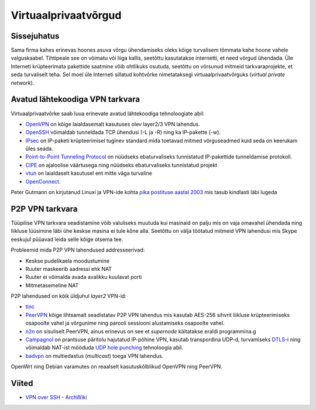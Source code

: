 .. title: Virtuaalprivaatvõrgud
.. tags: iptables, OpenVPN, PeerVPN, n2n, security, privacy
.. date: 2013-10-31

Virtuaalprivaatvõrgud
=====================

Sissejuhatus
------------

Sama firma kahes erinevas hoones asuva võrgu ühendamiseks oleks kõige turvalisem 
tõmmata kahe hoone vahele valguskaabel. Tihtipeale see on võimatu või liiga kallis,
seetõttu kasutatakse internetti, et need võrgud ühendada.
Üle Interneti krüpteerimata pakettide saatmine võib ohtlikuks osutuda,
seetõttu on võrsunud mitmeid tarkvaraprojekte, et seda turvaliselt teha.
Sel moel üle Interneti sillatud kohtvõrke nimetataksegi virtuaalprivaatvõrguks
(*virtual* *private* *network*).

Avatud lähtekoodiga VPN tarkvara
--------------------------------

Virtuaalprivaatvõrke saab luua erinevate avatud lähtekoodiga tehnoloogiate abil:

* `OpenVPN <http://openvpn.net/>`_ on kõige laialdasemalt kasutuses olev
  layer2/3 VPN lahendus.
* `OpenSSH <http://www.openssh.com/>`_ võimaldab tunneldada TCP ühendusi (-L ja -R)
  ning ka IP-pakette (-w).
* `IPsec <http://en.wikipedia.org/wiki/IPsec>`_ on IP-paketi krüpteerimisel
  tuginev standard mida toetavad mitmed võrguseadmed kuid seda on keerukam
  üles seada.
* `Point-to-Point Tunneling Protocol <http://en.wikipedia.org/wiki/Point-to-Point_Tunneling_Protocol>`_
  on nüüdseks ebaturvaliseks tunnistatud IP-pakettide tunneldamise protokoll.
* `CIPE <http://sites.inka.de/~W1011/devel/cipe.html>`_ on ajaloolise väärtusega ning nüüdseks ebaturvaliseks tunnistatud projekt
* `vtun <http://vtun.sourceforge.net/>`_ on laialdaselt kasutusel ent mitte väga turvaline
* `OpenConnect <http://www.infradead.org/openconnect/>`_.

Peter Gutmann on kirjutanud Linuxi ja VPN-ide kohta 
`pika postituse aastal 2003 <https://www.cs.auckland.ac.nz/~pgut001/pubs/linux_vpn.txt>`_
mis tasub kindlasti läbi lugeda

P2P VPN tarkvara
----------------

Tüüpilise VPN tarkvara seadistamine võib valuliseks muutuda kui masinaid on palju
mis on vaja omavahel ühendada ning liikluse lüüsimine läbi ühe keskse masina ei tule 
kõne alla.
Seetõttu on välja töötatud mitmeid VPN lahendusi mis Skype eeskujul püüavad
leida selle kõige otsema tee. 

Probleemid mida P2P VPN lahendused addresseerivad:

* Keskse pudelikaela moodustumine
* Ruuter maskeerib aadressi ehk NAT
* Ruuter ei võimalda avada avalikku kuulavat porti
* Mitmetasemeline NAT

P2P lahendused on kõik üldjuhul *layer2* VPN-id:

* `tinc <http://www.tinc-vpn.org/>`_
* `PeerVPN <peervpn.html>`_ kõige lihtsamalt seadistatav P2P VPN lahendus
  mis kasutab AES-256 sihvrit liikluse krüpteerimiseks osapoolte vahel ja
  võrgunime ning parooli sessiooni alustamiseks osapoolte vahel.
* `n2n <n2n.html>`_ on sisuliselt PeerVPN, ainus erinevus on see et
  *supernode* käitatakse eraldi programmina.g
* `Campagnol <http://campagnol.sourceforge.net/>`_ on prantsuse päritolu
  hajutatud IP-põhine VPN,   kasutab transpordina UDP-d,
  turvamiseks `DTLS <http://en.wikipedia.org/wiki/Datagram_Transport_Layer_Security>`_-i ning
  võimaldab NAT-ist mööduda `UDP hole punching <http://en.wikipedia.org/wiki/UDP_hole_punching>`_ tehnoloogia abil.
* `badvpn <https://code.google.com/p/badvpn/>`_ on multiedastus (*multicast*) toega VPN lahendus.

OpenWrt ning Debian varamutes on reaalselt kasutuskõlblikud OpenVPN ning PeerVPN.


Viited
------

* `VPN over SSH - ArchWiki <https://wiki.archlinux.org/index.php/VPN_over_SSH>`_
